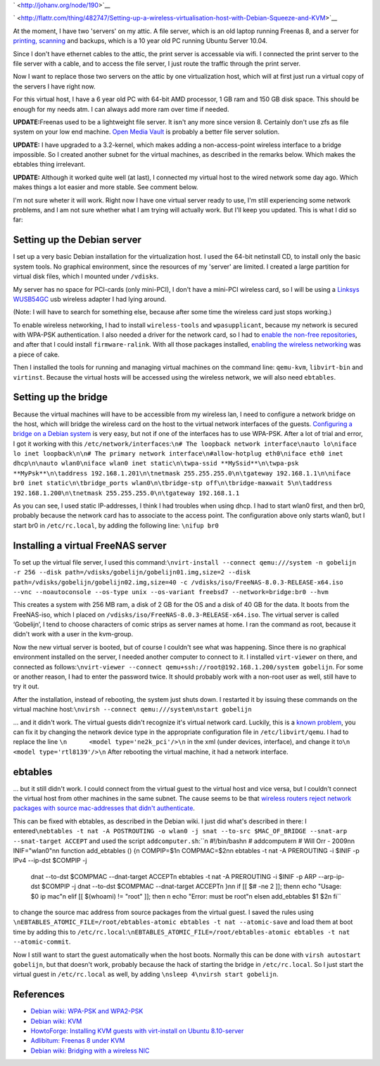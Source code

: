 .. title: Setting up a wireless virtualisation host with Debian Squeeze and KVM
.. slug: node-190
.. date: 2012-02-03 12:05:49
.. tags: linux
.. link:
.. description: 
.. type: text

` <http://johanv.org/node/190>`__


`
\ |Flattr
this| <http://flattr.com/thing/482747/Setting-up-a-wireless-virtualisation-host-with-Debian-Squeeze-and-KVM>`__



At the moment, I have two 'servers' on my attic. A file server,
which is an old laptop running Freenas 8, and a server for `printing,
scanning </node/160>`__ and backups, which is a 10 year old PC running
Ubuntu Server 10.04.

Since I don't have ethernet cables to the
attic, the print server is accessable via wifi. I connected the print
server to the file server with a cable, and to access the file server, I
just route the traffic through the print server.

Now I want to
replace those two servers on the attic by one virtualization host, which
will at first just run a virtual copy of the servers I have right
now.

For this virtual host, I have a 6 year old PC with 64-bit AMD
processor, 1 GB ram and 150 GB disk space. This should be enough for my
needs atm. I can always add more ram over time if
needed.

\ **UPDATE:**\ Freenas used to be a lightweight file
server. It isn't any more since version 8. Certainly don't use zfs as
file system on your low end machine. `Open Media
Vault <http://openmediavault.org>`__ is probably a better file server
solution.

\ **UPDATE:** I have upgraded to a 3.2-kernel, which
makes adding a non-access-point wireless interface to a bridge
impossible. So I created another subnet for the virtual machines, as
described in the remarks below. Which makes the ebtables thing
irrelevant.

\ **UPDATE:** Although it worked quite well (at last),
I connected my virtual host to the wired network some day ago. Which
makes things a lot easier and more stable. See comment below.

I'm
not sure wheter it will work. Right now I have one virtual server ready
to use, I'm still experiencing some network problems, and I am not sure
whether what I am trying will actually work. But I'll keep you updated.
This is what I did so far:



Setting up the Debian server
~~~~~~~~~~~~~~~~~~~~~~~~~~~~



I set up a very basic Debian installation for the virtualization
host. I used the 64-bit netinstall CD, to install only the basic system
tools. No graphical environment, since the resources of my 'server' are
limited. I created a large partition for virtual disk files, which I
mounted under ``/vdisks``.

My server has no space for PCI-cards
(only mini-PCI), I don't have a mini-PCI wireless card, so I will be
using a `Linksys
WUSB54GC <http://homesupport.cisco.com/en-us/wireless/lbc/WUSB54GC>`__
usb wireless adapter I had lying around.

(Note: I will have to
search for something else, because after some time the wireless card
just stops working.)

To enable wireless networking, I had to
install ``wireless-tools`` and ``wpasupplicant``, because my network is
secured with WPA-PSK authentication. I also needed a driver for the
network card, so I had to `enable the non-free
repositories <http://blog.mypapit.net/2011/08/how-to-add-contrib-and-non-free-repository-in-debian-gnulinux.html>`__,
and after that I could install ``firmware-ralink``. With all those
packages installed, `enabling the wireless
networking <http://wiki.debian.org/WiFi/HowToUse#WPA-PSK_and_WPA2-PSK>`__
was a piece of cake.

Then I installed the tools for running and
managing virtual machines on the command line: ``qemu-kvm``,
``libvirt-bin`` and ``virtinst``. Because the virtual hosts will be
accessed using the wireless network, we will also need
``ebtables``.



Setting up the bridge
~~~~~~~~~~~~~~~~~~~~~



Because the virtual machines will have to be accessible from my
wireless lan, I need to configure a network bridge on the host, which
will bridge the wireless card on the host to the virtual network
interfaces of the guests. `Configuring a bridge on a Debian
system <http://wiki.debian.org/BridgeNetworkConnections#Configuring_bridging_in_.2BAC8-etc.2BAC8-network.2BAC8-interfaces>`__
is very easy, but not if one of the interfaces has to use WPA-PSK. After
a lot of trial and error, I got it working with this
``/etc/network/interfaces``:``\n# The loopback network interface\nauto lo\niface lo inet loopback\n\n# The primary network interface\n#allow-hotplug eth0\niface eth0 inet dhcp\n\nauto wlan0\niface wlan0 inet static\n\twpa-ssid **MySsid**\n\twpa-psk **MyPsk**\n\taddress 192.168.1.201\n\tnetmask 255.255.255.0\n\tgateway 192.168.1.1\n\niface br0 inet static\n\tbridge_ports wlan0\n\tbridge-stp off\n\tbridge-maxwait 5\n\taddress 192.168.1.200\n\tnetmask 255.255.255.0\n\tgateway 192.168.1.1``

As
you can see, I used static IP-addresses, I think I had troubles when
using dhcp. I had to start wlan0 first, and then br0, probably because
the network card has to associate to the access point. The configuration
above only starts wlan0, but I start br0 in ``/etc/rc.local``, by adding
the following line: ``\nifup br0``



Installing a virtual FreeNAS server
~~~~~~~~~~~~~~~~~~~~~~~~~~~~~~~~~~~



To set up the virtual file server, I used this
command:\ ``\nvirt-install --connect qemu:///system -n gobelijn -r 256 --disk path=/vdisks/gobelijn/gobelijn01.img,size=2 --disk path=/vdisks/gobelijn/gobelijn02.img,size=40 -c /vdisks/iso/FreeNAS-8.0.3-RELEASE-x64.iso --vnc --noautoconsole --os-type unix --os-variant freebsd7 --network=bridge:br0 --hvm``

This
creates a system with 256 MB ram, a disk of 2 GB for the OS and a disk
of 40 GB for the data. It boots from the FreeNAS-iso, which I placed on
``/vdisks/iso/FreeNAS-8.0.3-RELEASE-x64.iso``. The virtual server is
called ‘Gobelijn’, I tend to choose characters of comic strips as server
names at home. I ran the command as root, because it didn't work with a
user in the kvm-group.

Now the new virtual server is booted, but of
course I couldn't see what was happening. Since there is no graphical
environment installed on the server, I needed another computer to
connect to it. I installed ``virt-viewer`` on there, and connected as
follows:\ ``\nvirt-viewer --connect qemu+ssh://root@192.168.1.200/system gobelijn``.
For
some or another reason, I had to enter the password twice. It should
probably work with a non-root user as well, still have to try it
out.

After the installation, instead of rebooting, the system just
shuts down. I restarted it by issuing these commands on the virtual
machine
host:\ ``\nvirsh --connect qemu:///system\nstart gobelijn``

... and
it didn't work. The virtual guests didn't recognize it's virtual network
card. Luckily, this is a `known
problem <http://blog.adlibre.org/2011/06/06/freenas-8-under-kvm/>`__,
you can fix it by changing the network device type in the appropriate
configuration file in ``/etc/libvirt/qemu``. I had to replace the line
``\n      <model type='ne2k_pci'/>\n`` in the xml (under devices,
interface), and change it
to\ ``\n      <model type='rtl8139'/>\n``
After rebooting the virtual
machine, it had a network interface.



ebtables
~~~~~~~~



... but it still didn't work. I could connect from the virtual
guest to the virtual host and vice versa, but I couldn't connect the
virtual host from other machines in the same subnet. The cause seems to
be that `wireless routers reject network packages with source
mac-addresses that didn't
authenticate <http://wiki.debian.org/BridgeNetworkConnections#Bridging_with_a_wireless_NIC>`__.

This
can be fixed with ebtables, as described in the Debian wiki. I just did
what's described in there: I
entered\ ``\nebtables -t nat -A POSTROUTING -o wlan0 -j snat --to-src $MAC_OF_BRIDGE --snat-arp --snat-target ACCEPT``
and
used the script
``addcomputer.sh``:``\n #!/bin/bash\n # addcomputer\n # Will Orr - 2009\n\n INIF="wlan0"\n\n function add_ebtables () {\n   COMPIP=$1\n   COMPMAC=$2\n\n   ebtables -t nat -A PREROUTING -i $INIF -p IPv4 --ip-dst $COMPIP -j \
   dnat --to-dst $COMPMAC --dnat-target ACCEPT\n   ebtables -t nat -A PREROUTING -i $INIF -p ARP --arp-ip-dst $COMPIP \
   -j dnat --to-dst $COMPMAC --dnat-target ACCEPT\n }\n\n if [[ $# -ne 2 ]]; then\n   echo "Usage: $0 ip mac"\n elif [[ $(whoami) != "root" ]]; then \n   echo "Error: must be root"\n else\n   add_ebtables $1 $2\n fi``
to
change the source mac address from source packages from the virtual
guest. I saved the rules using
``\nEBTABLES_ATOMIC_FILE=/root/ebtables-atomic ebtables -t nat --atomic-save``
and
load them at boot time by adding this to
``/etc/rc.local``:``\nEBTABLES_ATOMIC_FILE=/root/ebtables-atomic ebtables -t nat --atomic-commit``.

Now
I still want to start the guest automatically when the host boots.
Normally this can be done with ``virsh autostart gobelijn``, but that
doesn't work, probably because the hack of starting the bridge in
``/etc/rc.local``. So I just start the virtual guest in
``/etc/rc.local`` as well, by adding
``\nsleep 4\nvirsh start gobelijn``.



References
~~~~~~~~~~





-  `Debian wiki: WPA-PSK and
   WPA2-PSK <http://wiki.debian.org/WiFi/HowToUse#WPA-PSK_and_WPA2-PSK>`__
-  `Debian wiki: KVM <http://wiki.debian.org/KVM>`__
-  `HowtoForge: Installing KVM guests with virt-install on Ubuntu
   8.10-server <http://www.howtoforge.com/installing-kvm-guests-with-virt-install-on-ubuntu-8.10-server>`__
-  `Adlibitum: Freenas 8 under
   KVM <http://blog.adlibre.org/2011/06/06/freenas-8-under-kvm/>`__
-  `Debian wiki: Bridging with a wireless
   NIC <http://wiki.debian.org/BridgeNetworkConnections#Bridging_with_a_wireless_NIC>`__

.. |Flattr this| image:: http://api.flattr.com/button/flattr-badge-large.png
